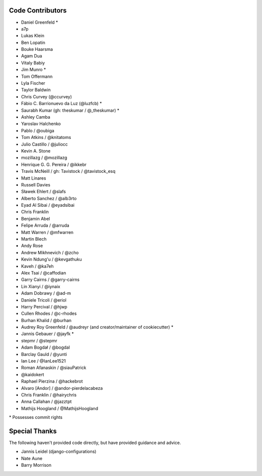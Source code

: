 Code Contributors
=================

* Daniel Greenfeld *
* a7p
* Lukas Klein
* Ben Lopatin
* Bouke Haarsma
* Agam Dua
* Vitaly Babiy
* Jim Munro *
* Tom Offermann
* Lyla Fischer
* Taylor Baldwin
* Chris Curvey (@ccurvey)
* Fábio C. Barrionuevo da Luz (@luzfcb) *
* Saurabh Kumar (gh: theskumar / @_theskumar) *
* Ashley Camba
* Yaroslav Halchenko
* Pablo / @oubiga
* Tom Atkins / @knitatoms
* Julio Castillo / @juliocc
* Kevin A. Stone
* mozillazg / @mozillazg
* Henrique G. G. Pereira / @ikkebr
* Travis McNeill / gh: Tavistock / @tavistock_esq
* Matt Linares
* Russell Davies
* Sławek Ehlert / @slafs
* Alberto Sanchez / @alb3rto
* Eyad Al Sibai / @eyadsibai
* Chris Franklin
* Benjamin Abel
* Felipe Arruda / @arruda
* Matt Warren / @mfwarren
* Martin Blech
* Andy Rose
* Andrew Mikhnevich / @zcho
* Kevin Ndung'u / @kevgathuku
* Kaveh / @ka7eh
* Alex Tsai / @caffodian
* Garry Cairns / @garry-cairns
* Lin Xianyi / @iynaix
* Adam Dobrawy / @ad-m
* Daniele Tricoli / @eriol
* Harry Percival / @hjwp
* Cullen Rhodes / @c-rhodes
* Burhan Khalid / @burhan
* Audrey Roy Greenfeld / @audreyr (and creator/maintainer of cookiecutter) *
* Jannis Gebauer / @jayfk *
* stepmr / @stepmr
* Adam Bogdał / @bogdal
* Barclay Gauld / @yunti
* Ian Lee / @IanLee1521
* Roman Afanaskin / @siauPatrick
* @kaidokert
* Raphael Pierzina / @hackebrot
* Alvaro [Andor] / @andor-pierdelacabeza
* Chris Franklin / @hairychris
* Anna Callahan / @jazztpt
* Mathijs Hoogland / @MathijsHoogland

\* Possesses commit rights

Special Thanks
==============

The following haven't provided code directly, but have provided guidance and advice.

* Jannis Leidel (django-configurations)
* Nate Aune
* Barry Morrison
